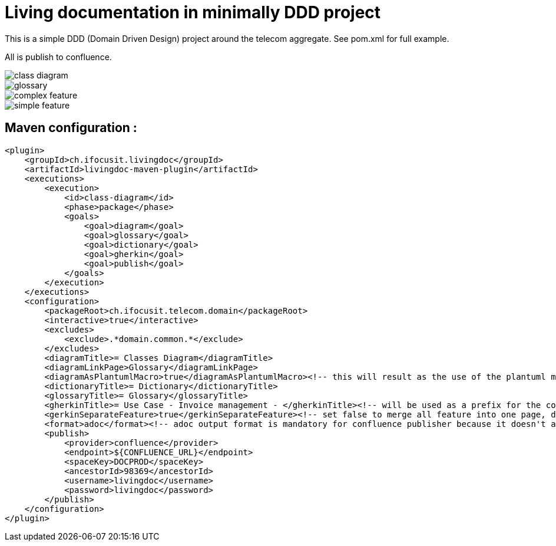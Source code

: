 :imagesdir: images

= Living documentation in minimally DDD project

This is a simple DDD (Domain Driven Design) project around the telecom aggregate.
See pom.xml for full example.

All is publish to confluence.

image::../output/final/class_diagram.png[]
image::../output/final/glossary.png[]
image::../output/final/complex_feature.png[]
image::../output/final/simple_feature.png[]

== Maven configuration :
[source,xml]
----
<plugin>
    <groupId>ch.ifocusit.livingdoc</groupId>
    <artifactId>livingdoc-maven-plugin</artifactId>
    <executions>
        <execution>
            <id>class-diagram</id>
            <phase>package</phase>
            <goals>
                <goal>diagram</goal>
                <goal>glossary</goal>
                <goal>dictionary</goal>
                <goal>gherkin</goal>
                <goal>publish</goal>
            </goals>
        </execution>
    </executions>
    <configuration>
        <packageRoot>ch.ifocusit.telecom.domain</packageRoot>
        <interactive>true</interactive>
        <excludes>
            <exclude>.*domain.common.*</exclude>
        </excludes>
        <diagramTitle>= Classes Diagram</diagramTitle>
        <diagramLinkPage>Glossary</diagramLinkPage>
        <diagramAsPlantumlMacro>true</diagramAsPlantumlMacro><!-- this will result as the use of the plantuml macro in confluence: https://marketplace.atlassian.com/apps/41025/plantuml-for-confluence -->
        <dictionaryTitle>= Dictionary</dictionaryTitle>
        <glossaryTitle>= Glossary</glossaryTitle>
        <gherkinTitle>= Use Case - Invoice management - </gherkinTitle><!-- will be used as a prefix for the confluence page name -->
        <gerkinSeparateFeature>true</gerkinSeparateFeature><!-- set false to merge all feature into one page, default is true -->
        <format>adoc</format><!-- adoc output format is mandatory for confluence publisher because it doesn't allow to publish full html page -->
        <publish>
            <provider>confluence</provider>
            <endpoint>${CONFLUENCE_URL}</endpoint>
            <spaceKey>DOCPROD</spaceKey>
            <ancestorId>98369</ancestorId>
            <username>livingdoc</username>
            <password>livingdoc</password>
        </publish>
    </configuration>
</plugin>
----
